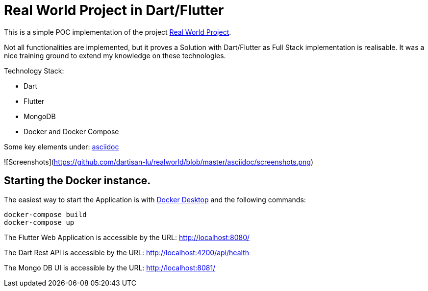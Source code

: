 # Real World Project in Dart/Flutter

This is a simple POC implementation of the project https://github.com/gothinkster/realworld[Real World Project].

Not all functionalities are implemented, but it proves a Solution with Dart/Flutter as Full Stack implementation is realisable. It was a nice training ground to extend my knowledge on these technologies.

Technology Stack:

* Dart
* Flutter
* MongoDB
* Docker and Docker Compose

Some key elements under: xref:asciidoc/01_Intro.adoc[asciidoc]

![Screenshots](https://github.com/dartisan-lu/realworld/blob/master/asciidoc/screenshots.png)

## Starting the Docker instance.

The easiest way to start the Application is with https://www.docker.com/products/docker-desktop/[Docker Desktop] and the following commands:

[source,bash]
----
docker-compose build
docker-compose up
----

The Flutter Web Application is accessible by the URL: http://localhost:8080/[]

The Dart Rest API is accessible by the URL: http://localhost:4200/api/health[]

The Mongo DB UI is accessible by the URL: http://localhost:8081/[]
